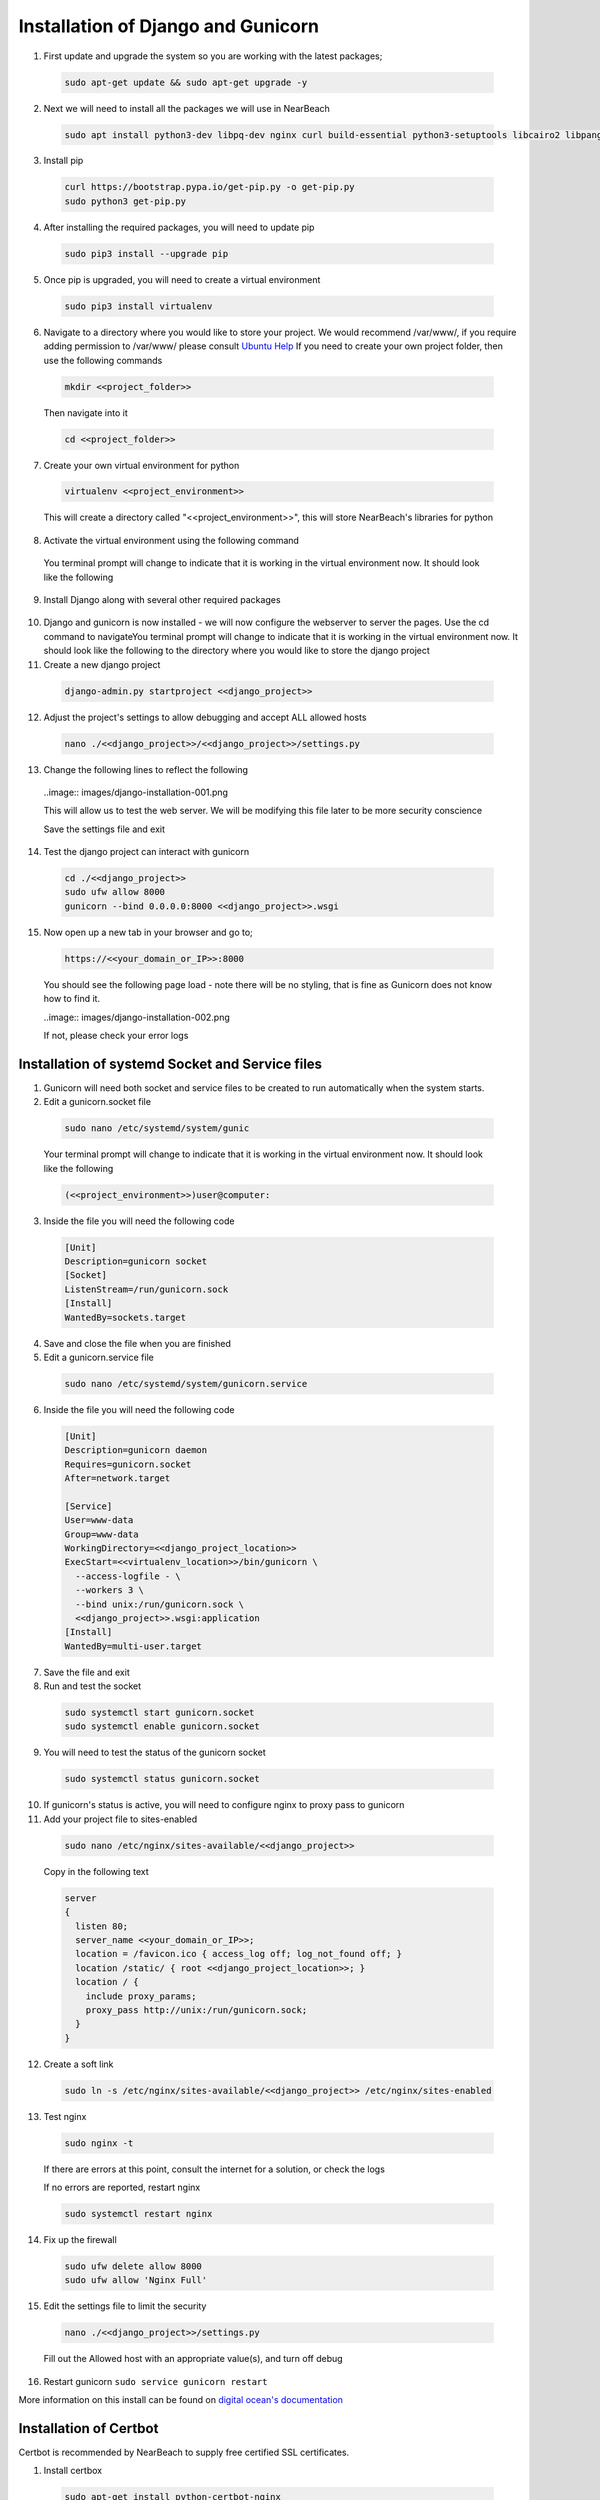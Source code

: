 .. _installation_of_django:

===================================
Installation of Django and Gunicorn
===================================


1. First update and upgrade the system so you are working with the latest packages;

  .. code-block:: bash

    sudo apt-get update && sudo apt-get upgrade -y


2. Next we will need to install all the packages we will use in NearBeach

  .. code-block:: bash

    sudo apt install python3-dev libpq-dev nginx curl build-essential python3-setuptools libcairo2 libpango-1.0-0 libpangocairo-1.0-0 libgdk-pixbuf2.0-0 libffi-dev shared-mime-info

3. Install pip

  .. code-block:: bash

    curl https://bootstrap.pypa.io/get-pip.py -o get-pip.py
    sudo python3 get-pip.py

4. After installing the required packages, you will need to update pip

  .. code-block:: bash

    sudo pip3 install --upgrade pip

5. Once pip is upgraded, you will need to create a virtual environment

  .. code-block:: bash

    sudo pip3 install virtualenv

6. Navigate to a directory where you would like to store your project. We would recommend /var/www/, if you require adding permission to /var/www/ please consult `Ubuntu Help <https://askubuntu.com/questions/19898/whats-the-simplest-way-to-edit-and-add-files-to-var-www#51337>`_ If you need to create your own project folder, then use the following commands

  .. code-block:: bash

    mkdir <<project_folder>>

  Then navigate into it

  .. code-block:: bash

    cd <<project_folder>>

7. Create your own virtual environment for python

  .. code-block:: bash

    virtualenv <<project_environment>>

  This will create a directory called "<<project_environment>>", this will store NearBeach's libraries for python

8. Activate the virtual environment using the following command

  .. code-block:: bash
    source ./<<project_environment>>/bin/activate

  You terminal prompt will change to indicate that it is working in the virtual environment now. It should look like the following

  .. code-block:: bash
    (<<project_environment>>)user@computer:

9. Install Django along with several other required packages

  .. code-block:: #!/usr/bin/env bash

    pip install django gunicorn

10. Django and gunicorn is now installed - we will now configure the webserver to server the pages. Use the cd command to navigateYou terminal prompt will change to indicate that it is working in the virtual environment now. It should look like the following to the directory where you would like to store the django project

11. Create a new django project

  .. code-block:: bash

    django-admin.py startproject <<django_project>>

12. Adjust the project's settings to allow debugging and accept ALL allowed hosts

  .. code-block:: bash

    nano ./<<django_project>>/<<django_project>>/settings.py

13. Change the following lines to reflect the following

  ..image:: images/django-installation-001.png

  This will allow us to test the web server. We will be modifying this file later to be more security conscience

  Save the settings file and exit

14. Test the django project can interact with gunicorn

  .. code-block:: bash

    cd ./<<django_project>>
    sudo ufw allow 8000
    gunicorn --bind 0.0.0.0:8000 <<django_project>>.wsgi

15. Now open up a new tab in your browser and go to;

  .. code-block:: bash

    https://<<your_domain_or_IP>>:8000

  You should see the following page load - note there will be no styling, that is fine as Gunicorn does not know how to find it.

  ..image:: images/django-installation-002.png

  If not, please check your error logs

------------------------------------------------
Installation of systemd Socket and Service files
------------------------------------------------

1. Gunicorn will need both socket and service files to be created to run automatically when the system starts.

2. Edit a gunicorn.socket file

  .. code-block:: bash

    sudo nano /etc/systemd/system/gunic

  Your terminal prompt will change to indicate that it is working in the virtual environment now. It should look like the following

  .. code-block:: bash

    (<<project_environment>>)user@computer:

3. Inside the file you will need the following code

  .. code-block:: bash

    [Unit]
    Description=gunicorn socket
    [Socket]
    ListenStream=/run/gunicorn.sock
    [Install]
    WantedBy=sockets.target

4. Save and close the file when you are finished

5. Edit a gunicorn.service file

  .. code-block:: bash

    sudo nano /etc/systemd/system/gunicorn.service

6. Inside the file you will need the following code

  .. code-block:: bash

    [Unit]
    Description=gunicorn daemon
    Requires=gunicorn.socket
    After=network.target

    [Service]
    User=www-data
    Group=www-data
    WorkingDirectory=<<django_project_location>>
    ExecStart=<<virtualenv_location>>/bin/gunicorn \
      --access-logfile - \
      --workers 3 \
      --bind unix:/run/gunicorn.sock \
      <<django_project>>.wsgi:application
    [Install]
    WantedBy=multi-user.target

7. Save the file and exit

8. Run and test the socket

  .. code-block:: bash

    sudo systemctl start gunicorn.socket
    sudo systemctl enable gunicorn.socket

9. You will need to test the status of the gunicorn socket

  .. code-block:: bash

    sudo systemctl status gunicorn.socket

10. If gunicorn's status is active, you will need to configure nginx to proxy pass to gunicorn

11. Add your project file to sites-enabled

  .. code-block:: bash

    sudo nano /etc/nginx/sites-available/<<django_project>>

  Copy in the following text

  .. code-block:: bash

    server
    {
      listen 80;
      server_name <<your_domain_or_IP>>;
      location = /favicon.ico { access_log off; log_not_found off; }
      location /static/ { root <<django_project_location>>; }
      location / {
        include proxy_params;
        proxy_pass http://unix:/run/gunicorn.sock;
      }
    }

12. Create a soft link

  .. code-block:: bash

    sudo ln -s /etc/nginx/sites-available/<<django_project>> /etc/nginx/sites-enabled

13. Test nginx

  .. code-block:: bash

    sudo nginx -t

  If there are errors at this point, consult the internet for a solution, or check the logs

  If no errors are reported, restart nginx

  .. code-block:: bash

    sudo systemctl restart nginx

14. Fix up the firewall

  .. code-block:: bash

    sudo ufw delete allow 8000
    sudo ufw allow 'Nginx Full'

15. Edit the settings file to limit the security

  .. code-block:: bash

    nano ./<<django_project>>/settings.py

  Fill out the Allowed host with an appropriate value(s), and turn off debug

16. Restart gunicorn ``sudo service gunicorn restart``

More information on this install can be found on `digital ocean's documentation <https://www.digitalocean.com/community/tutorials/how-to-set-up-django-with-postgres-nginx-and-gunicorn-on-ubuntu-18-04>`_

-----------------------
Installation of Certbot
-----------------------

Certbot is recommended by NearBeach to supply free certified SSL certificates.

1. Install certbox

  .. code-block:: bash

    sudo apt-get install python-certbot-nginx

2. Once installed, run certbot

  .. code-block:: bash

    sudo certbot --nginx

Follow the prompts to install certbot. This will enable https to your NearBeach site.
